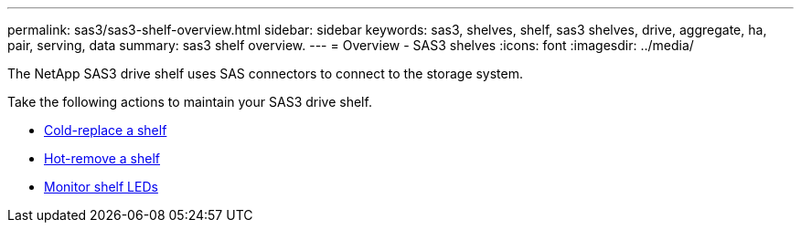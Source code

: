 ---
permalink: sas3/sas3-shelf-overview.html
sidebar: sidebar
keywords: sas3, shelves, shelf, sas3 shelves, drive, aggregate, ha, pair, serving, data
summary: sas3 shelf overview.
---
= Overview - SAS3 shelves
:icons: font
:imagesdir: ../media/

[.lead]

The NetApp SAS3 drive shelf uses SAS connectors to connect to the storage system.

Take the following actions to maintain your SAS3 drive shelf. 

* link:cold-replace-shelf.html[Cold-replace a shelf]
* link:hot-remove-shelf.html[Hot-remove a shelf]
* link:service-monitor-leds.html[Monitor shelf LEDs]